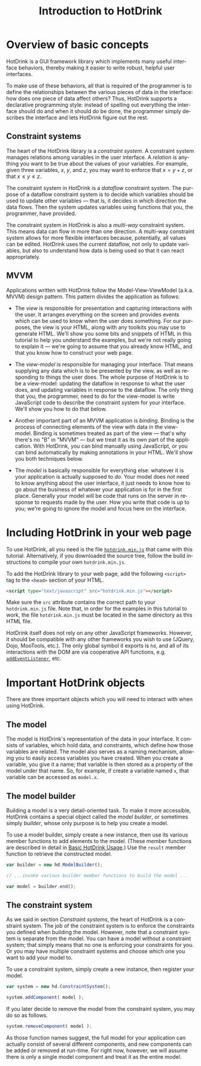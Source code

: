 #+TITLE: Introduction to HotDrink
#+LANGUAGE:  en
#+OPTIONS: H:2 author:nil creator:nil
#+HTML_HEAD_EXTRA: <script type="text/javascript" src="hotdrink.min.js"></script>
#+HTML_HEAD_EXTRA: <link rel="stylesheet" type="text/css" href="style.css"/>

* Overview of basic concepts

HotDrink is a GUI framework library which implements many useful interface
behaviors, thereby making it easier to write robust, helpful user interfaces.

To make use of these behaviors, all that is required of the programmer is to
define the relationships between the various pieces of data in the interface:
how does one piece of data affect others?  Thus, HotDrink supports a
declarative programming style: instead of spelling out everything the
interface should do and when it should do be done, the programmer simply
describes the interface and lets HotDrink figure out the rest.

** Constraint systems

The heart of the HotDrink library is a /constraint system/.  A constraint
system manages relations among variables in the user interface.  A /relation/
is anything you want to be true about the values of your variables.  For
example, given three variables, $x$, $y$, and $z$, you may want to enforce
that $x = y + z$, or that $x \le y \le z$.

The constraint system in HotDrink is a /dataflow/ constraint system.  The
purpose of a dataflow constraint system is to decide which variables should be
used to update other variables --- that is, it decides in which direction the
data flows.  Then the system updates variables using functions that you, the
programmer, have provided.

The constraint system in HotDrink is also a /multi-way/ constraint system.
This means data can flow in more than one direction.  A multi-way constraint
system allows for more flexible interfaces because, potentially, all values
can be edited.  HotDrink uses the current dataflow, not only to update
variables, but also to understand how data is being used so that it can react
appropriately.

** MVVM

Applications written with HotDrink follow the Model-View-ViewModel
(a.k.a. MVVM) design pattern.  This pattern divides the application as
follows:

- The /view/ is responsible for presentation and capturing interactions with
  the user.  It arranges everything on the screen and provides events which
  can be used to know when the user does something.  For our purposes, the
  view is your HTML, along with any toolkits you may use to generate HTML.
  We'll show you some bits and snippets of HTML in this tutorial to help you
  understand the examples, but we're not really going to explain it --- we're
  going to assume that you already know HTML, and that you know how to
  construct your web page.

- The /view-model/ is responsible for managing your interface.  That means
  supplying any data which is to be presented by the view, as well as
  responding to things the user does.  The whole purpose of HotDrink is to be
  a view-model: updating the dataflow in response to what the user does, and
  updating variables in response to the dataflow.  The only thing that you,
  the programmer, need to do for the view-model is write JavaScript code to
  describe the constraint system for your interface.  We'll show you how to do
  that below.

- Another important part of an MVVM application is /binding/.  Binding is the
  process of connecting elements of the view with data in the view-model.
  Binding is sometimes treated as part of the view --- that's why there's no
  "B" in "MVVM" --- but we treat it as its own part of the application.  With
  HotDrink, you can bind manually using JavaScript, or you can bind
  automatically by making annotations in your HTML.  We'll show you both
  techniques below.

- The /model/ is basically responsible for everything else: whatever it is
  your application is actually supposed to /do/.  Your model does not need to
  know anything about the user interface, it just needs to know how to go
  about the business of whatever your application is for in the first place.
  Generally your model will be code that runs on the server in response to
  requests made by the user.  How you write that code is up to you; we're
  going to ignore the model and focus here on the interface.

* Including HotDrink in your web page

To use HotDrink, all you need is the file [[file:hotdrink.min.js][=hotdrink.min.js=]] that came with
this tutorial.  Alternatively, if you downloaded the source tree, follow the
build instructions to compile your own =hotdrink.min.js=.

To add the HotDrink library to your web page, add the following ~<script>~
tag to the ~<head>~ section of your HTML.

#+BEGIN_SRC html
<script type="text/javascript" src="hotdrink.min.js"></script>
#+END_SRC

Make sure the ~src~ attribute contains the correct path to your
=hotdrink.min.js= file.  Note that, in order for the examples in this
tutorial to work, the file =hotdrink.min.js= must be located in the same
directory as this HTML file.

HotDrink itself does not rely on any other JavaScript frameworks.  However, it
should be compatible with any other frameworks you wish to use (JQuery, Dojo,
MooTools, etc.).  The only global symbol it exports is ~hd~, and all of its
interactions with the DOM are via cooperative API functions,
e.g. [[https://developer.mozilla.org/en-US/docs/Web/API/EventTarget.addEventListener][~addEventListener~]], etc.

* Important HotDrink objects

There are three important objects which you will need to interact with when
using HotDrink.

** The model

The model is HotDrink's representation of the data in your interface.  It
consists of variables, which hold data, and constraints, which define how
those variables are related.  The model also serves as a naming mechanism,
allowing you to easily access variables you have created.  When you create
a variable, you give it a name; that variable is then stored as a property of
the model under that name.  So, for example, if create a variable named ~x~,
that variable can be accessed as ~model.x~.

** The model builder

Building a model is a very detail-oriented task.  To make it more accessible,
HotDrink contains a special object called the /model builder/, or sometimes
simply /builder/, whose only purpose is to help you create a model.

To use a model builder, simply create a new instance, then use its various
member functions to add elements to the model.  (These member functions are
described in detail in [[file:basics.org][Basic HotDrink Usage]].)  Use the ~result~ member
function to retrieve the constructed model.

#+BEGIN_SRC js
var builder = new hd.ModelBuilder();

// ...invoke various builder member functions to build the model ...

var model = builder.end();
#+END_SRC


** The constraint system

As we said in section [[Constraint systems]], the heart of HotDrink is a
constraint system.  The job of the constraint system is to enforce the
constraints you defined when building the model.  However, note that a
constraint system is separate from the model.  You can have a model without a
constraint system; that simply means that no one is enforcing your constraints
for you.  Or you may have multiple constraint systems and choose which one you
want to add your model to.

To use a constraint system, simply create a new instance, then register your
model.

#+BEGIN_SRC js
var system = new hd.ConstraintSystem();

system.addComponent( model );
#+END_SRC

If you later decide to remove the model from the constraint system, you may do
so as follows.

#+BEGIN_SRC js
system.removeComponent( model );
#+END_SRC

As those function names suggest, the full model for your application can
actually consist of several different components, and new components can be
added or removed at run-time.  For right now, however, we will assume there is
only a single model component and treat it as the entire model.
